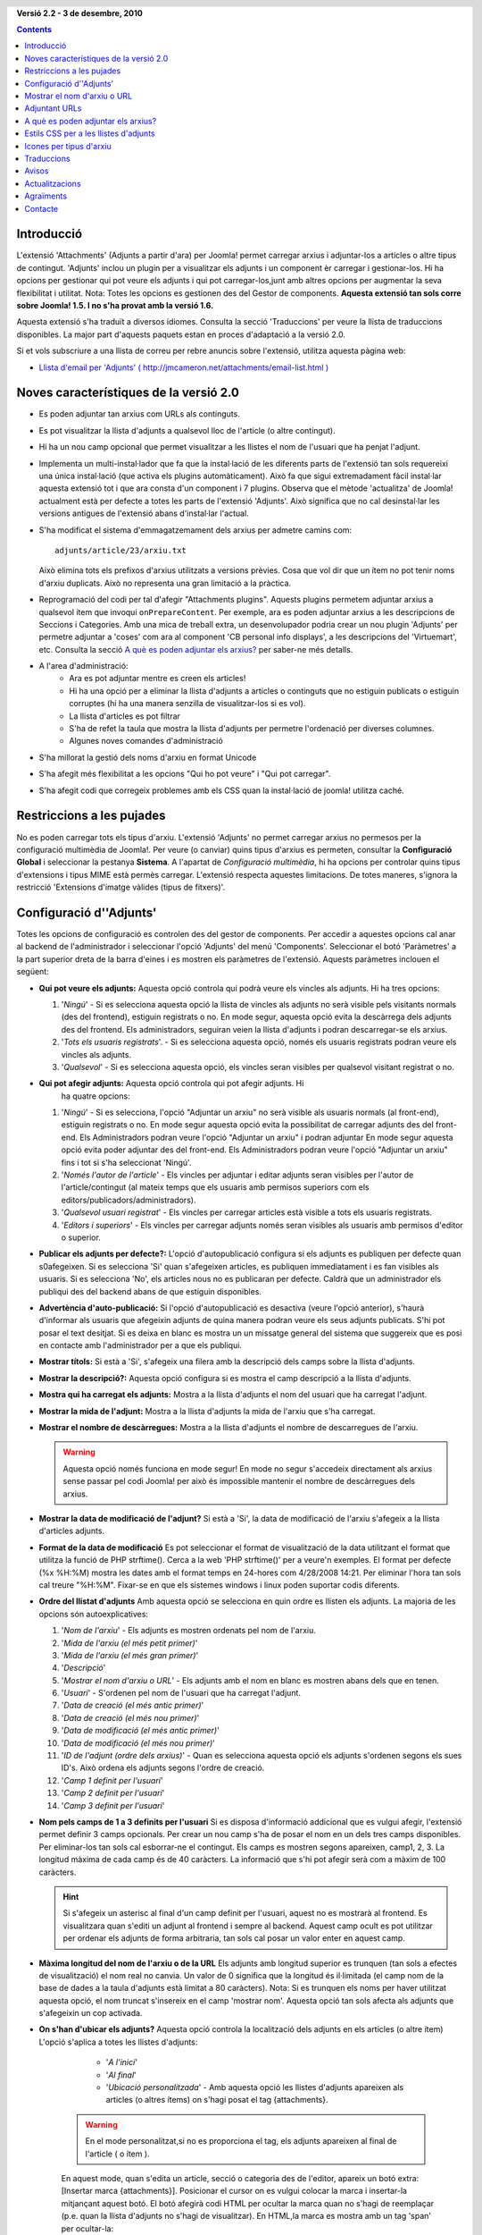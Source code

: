 .. header:: 

    .. raw:: html

	<h1 class="title">Documentació per 'Adjunts'</h1>

.. class:: version

**Versió 2.2 - 3 de desembre, 2010**

.. contents::
    :depth: 1


Introducció
============

L'extensió 'Attachments' (Adjunts a partir d'ara) per Joomla! permet carregar
arxius i adjuntar-los a articles o altre tipus de contingut. 'Adjunts' inclou 
un plugin per a visualitzar els adjunts i un component èr carregar i
gestionar-los. Hi ha opcions per gestionar qui pot veure els adjunts i qui pot
carregar-los,junt amb altres opcions per augmentar la seva flexibilitat i 
utilitat. 
Nota: Totes les opcions es gestionen des del Gestor de components.
**Aquesta extensió tan sols corre sobre Joomla! 1.5. I no s'ha provat amb la
versió 1.6.**

Aquesta extensió s'ha traduït a diversos idiomes.  Consulta la secció 
'Traduccions' per veure la llista de traduccions disponibles. La major part 
d'aquests paquets estan en proces d'adaptació a la versió 2.0.

Si et vols subscriure a una llista de correu per rebre anuncis sobre
l'extensió, utilitza aquesta pàgina web:

* `Llista d'email per 'Adjunts' ( http://jmcameron.net/attachments/email-list.html )
  <http://jmcameron.net/attachments/email-list.html>`_


Noves característiques de la versió 2.0
=======================================

* Es poden adjuntar tan arxius com URLs als continguts.
* Es pot visualitzar la llista d'adjunts a qualsevol lloc de l'article (o 
  altre contingut).
* Hi ha un nou camp opcional que permet visualitzar a les llistes el nom de
  l'usuari que ha penjat l'adjunt.
* Implementa un multi-instal·lador que fa que la instal·lació de les diferents
  parts de l'extensió tan sols requereixi una única instal·lació (que activa
  els plugins automàticament). Això fa que sigui extremadament fàcil instal·lar
  aquesta extensió tot i que ara consta d'un component i 7 plugins. Observa que
  el mètode 'actualitza' de Joomla! actualment està per defecte a totes les 
  parts de l'extensió 'Adjunts'. Això significa que no cal desinstal·lar les
  versions antigues de l'extensió abans d'instal·lar l'actual.
* S'ha modificat el sistema d'emmagatzemament dels arxius per admetre camins com::

        adjunts/article/23/arxiu.txt

  Això elimina tots els prefixos d'arxius utilitzats a versions prèvies. Cosa
  que vol dir que un ítem no pot tenir noms d'arxiu duplicats. Això no 
  representa una gran limitació a la pràctica.
* Reprogramació del codi per tal d'afegir "Attachments plugins". Aquests 
  plugins permetem adjuntar arxius a qualsevol ítem que invoqui ``onPrepareContent``.
  Per exemple, ara es poden adjuntar arxius a les descripcions de Seccions i 
  Categories.  Amb una mica de treball extra, un desenvolupador podria crear un
  nou plugin 'Adjunts' per permetre adjuntar a 'coses' com  ara al component 
  'CB personal info displays', a les descripcions del 'Virtuemart', etc. Consulta
  la secció `A què es poden adjuntar els arxius?`_ per saber-ne més detalls.  
* A l'area d'administració:
   - Ara es pot adjuntar mentre es creen els articles!
   - Hi ha una opció per a eliminar la llista d'adjunts a articles o continguts que no estiguin publicats o estiguin corruptes (hi ha una manera senzilla de visualitzar-los si es vol).
   - La llista d'articles es pot filtrar
   - S'ha de refet la taula que mostra la llista d'adjunts per permetre l'ordenació per diverses columnes.
   - Algunes noves comandes d'administració
* S'ha millorat la gestió dels noms d'arxiu en format Unicode
* S'ha afegit més flexibilitat a les opcions "Qui ho pot veure" i "Qui pot 
  carregar".
* S'ha afegit codi que corregeix problemes amb els CSS quan la instal·lació de 
  joomla! utilitza caché. 

Restriccions a les pujades
============================

No es poden carregar tots els tipus d'arxiu. L'extensió 'Adjunts' no permet 
carregar arxius no permesos per la configuració multimèdia de Joomla!.
Per veure (o canviar) quins tipus d'arxius es permeten, consultar la 
**Configuració Global** i seleccionar la pestanya **Sistema**. A l'apartat de 
*Configuració multimèdia*, hi ha opcions per controlar quins tipus d'extensions
i tipus MIME està permès carregar. L'extensió respecta aquestes limitacions. 
De totes maneres, s'ignora la restricció 'Extensions d'imatge vàlides (tipus de
fitxers)'.

Configuració d''Adjunts'
=========================

Totes les opcions de configuració es controlen des del gestor de components.
Per accedir a aquestes opcions cal anar al backend de l'administrador i
seleccionar l'opció 'Adjunts' del menú 'Components'. Seleccionar el botó
'Paràmetres' a la part superior dreta de la barra d'eines i es mostren els
paràmetres de l'extensió. Aquests paràmetres inclouen el següent:

* **Qui pot veure els adjunts:** Aquesta opció controla qui podrà veure els
  vincles als adjunts. Hi ha tres opcions:

  1.  '*Ningú*' - Si es selecciona aquesta opció la llista de vincles als 
      adjunts no serà visible pels visitants normals (des del frontend), estiguin 
      registrats o no. En mode segur, aquesta opció evita la descàrrega dels 
      adjunts des del frontend. Els administradors, seguiran veien la llista 
      d'adjunts i podran descarregar-se els arxius.
  2.  '*Tots els usuaris registrats*'. - Si es selecciona aquesta opció, només
      els usuaris registrats podran veure els vincles als adjunts.
  3.  '*Qualsevol*' - Si es selecciona aquesta opció, els vincles seran 
      visibles per qualsevol visitant registrat o no.

* **Qui pot afegir adjunts:** Aquesta opció controla qui pot afegir adjunts. Hi
      ha quatre opcions:

  1.  '*Ningú*' - Si es selecciona, l'opció "Adjuntar un arxiu" no serà visible
      als usuaris normals (al front-end), estiguin registrats o no.
      En mode segur aquesta opció evita la possibilitat de carregar adjunts des
      del front-end. Els Administradors podran veure l'opció "Adjuntar un 
      arxiu" i podran adjuntar En mode segur aquesta opció evita poder adjuntar
      des del front-end. Els Administradors podran veure l'opció "Adjuntar un 
      arxiu" fins i tot si s'ha seleccionat 'Ningú'.
  2.  '*Només l'autor de l'article*' - Els vincles per adjuntar i editar adjunts
      seran visibles per l'autor de l'article/contingut (al mateix temps que els
      usuaris amb permisos superiors com els editors/publicadors/administradors). 
  3.  '*Qualsevol usuari registrat*' - Els vincles per carregar articles està 
      visible a tots els usuaris registrats.
  4.  '*Editors i superiors*' - Els vincles per carregar adjunts només seran
      visibles als usuaris amb permisos d'editor o superior.

* **Publicar els adjunts per defecte?:** L'opció d'autopublicació configura
  si els adjunts es publiquen per defecte quan s0afegeixen. Si es selecciona 
  'Si' quan s'afegeixen articles, es publiquen immediatament i es fan visibles
  als usuaris. Si es selecciona 'No', els articles nous no es publicaran per 
  defecte. Caldrà que un administrador els publiqui des del backend abans de 
  que estiguin disponibles.
* **Advertència d'auto-publicació:** Si l'opció d'autopublicació es desactiva
  (veure l'opció anterior), s'haurà d'informar als usuaris que afegeixin adjunts
  de quina manera podran veure els seus adjunts publicats. S'hi pot posar el 
  text desitjat. Si es deixa en blanc es mostra un un missatge general del 
  sistema que suggereix que es posi en contacte amb l'administrador per a que
  els publiqui.
* **Mostrar títols:** Si està a 'Si', s'afegeix una filera amb la descripció
  dels camps sobre la llista d'adjunts.
* **Mostrar la descripció?:** Aquesta opció configura si es mostra el camp 
  descripció a la llista d'adjunts.
* **Mostra qui ha carregat els adjunts:** Mostra a la llista d'adjunts el nom
  del usuari que ha carregat l'adjunt.
* **Mostrar la mida de l'adjunt:** Mostra a la llista d'adjunts la mida de
  l'arxiu que s'ha carregat.
* **Mostrar el nombre de descàrregues:** Mostra a la llista d'adjunts el nombre
  de descarregues de l'arxiu.

  .. warning:: Aquesta opció només funciona en mode segur!
     En mode no segur s'accedeix directament als arxius sense passar pel codi
     Joomla! per això és impossible mantenir el nombre de descàrregues dels 
     arxius. 
* **Mostrar la data de modificació de l'adjunt?** Si està a 'Si', la data de 
  modificació de l'arxiu s'afegeix a la llista d'articles adjunts.
* **Format de la data de modificació** Es pot seleccionar el format de 
  visualització de la data utilitzant el format que utilitza la funció de PHP 
  strftime(). Cerca a la web 'PHP strftime()' per a veure'n exemples. El format
  per defecte (%x %H:%M) mostra les dates amb el format temps en 24-hores com
  4/28/2008 14:21. Per eliminar l'hora tan sols cal treure  "%H:%M". Fixar-se en 
  que els sistemes windows i linux poden suportar codis diferents.

* **Ordre del llistat d'adjunts** Amb aquesta opció se selecciona en quin ordre
  es llisten els adjunts. La majoria de les opcions són autoexplicatives:

  1.  '*Nom de l'arxiu*' - Els adjunts es mostren ordenats pel nom de l'arxiu. 
  2.  '*Mida de l'arxiu (el més petit primer)*' 
  3.  '*Mida de l'arxiu (el més gran primer)*' 
  4.  '*Descripció*' 
  5.  '*Mostrar el nom d'arxiu o URL*' - Els adjunts amb el nom en blanc es
      mostren abans dels que en tenen.  
  6.  '*Usuari*' - S'ordenen pel nom de l'usuari que ha carregat l'adjunt. 
  7.  '*Data de creació (el més antic primer)*' 
  8.  '*Data de creació (el més nou primer)*' 
  9.  '*Data de modificació (el més antic primer)*' 
  10. '*Data de modificació (el més nou primer)*' 
  11. '*ID de l'adjunt (ordre dels arxius)*' - Quan es selecciona aquesta opció
      els adjunts s'ordenen segons els sues ID's. Això ordena els adjunts segons
      l'ordre de creació.
  12. '*Camp 1 definit per l'usuari*' 
  13. '*Camp 2 definit per l'usuari*' 
  14. '*Camp 3 definit per l'usuari*' 

* **Nom pels camps de 1 a 3 definits per l'usuari** Si es disposa d'informació
  addicional que es vulgui afegir, l'extensió permet definir 3 camps opcionals.
  Per crear un nou camp s'ha de posar el nom en un dels tres camps disponibles.
  Per eliminar-los tan sols cal esborrar-ne el contingut. Els camps es mostren
  segons apareixen, camp1, 2, 3. La longitud màxima de cada camp és de 40 
  caràcters. La informació que s'hi pot afegir serà com a màxim de 100 caràcters.

  .. hint:: Si s'afegeix un asterisc al final d'un camp definit per l'usuari, aquest
     no es mostrarà al frontend.  Es visualitzara quan s'editi un adjunt al frontend
     i sempre al backend.  Aquest camp ocult es pot utilitzar per ordenar els adjunts
     de forma arbitraria, tan sols cal posar un valor enter en aquest camp.


* **Màxima longitud del nom de l'arxiu o de la URL** Els adjunts amb longitud
  superior es trunquen (tan sols a efectes de visualització) el nom real no
  canvia. Un valor de 0 significa que la longitud és il·limitada (el camp nom de
  la base de dades a la taula d'adjunts està limitat a 80 caràcters). Nota: Si
  es trunquen els noms per haver utilitzat aquesta opció, el nom truncat 
  s'insereix en el camp 'mostrar nom'. Aquesta opció tan sols afecta als adjunts
  que s'afegeixin un cop activada.
* **On s'han d'ubicar els adjunts?** Aquesta opció controla la localització dels
  adjunts en els articles (o altre ítem) L'opció s'aplica a totes les llistes 
  d'adjunts:

     - '*A l'inici*'
     - '*Al final*'
     - '*Ubicació personalitzada*' - Amb aquesta opció les llistes d'adjunts 
       apareixen als articles (o altres ítems) on s'hagi posat el tag 
       {attachments}. 

    .. warning:: En el mode personalitzat,si no es proporciona el tag, els adjunts apareixen al final de l'article ( o ítem ).

    En aquest mode, quan s'edita un article, secció o categoria des de l'editor,
    apareix un botó extra:[Insertar marca {attachments}]. Posicionar el cursor
    on es vulgui colocar la marca i insertar-la mitjançant aquest botó. El botó
    afegirà codi HTML per ocultar la marca quan no s'hagi de reemplaçar (p.e. quan
    la llista d'adjunts no s'hagi de visualitzar). En HTML,la marca es mostra amb
    un tag 'span' per ocultar-la::

         <span class="hide">{attachments}</span>

    Al "backend" i als editors, es veurà el tag {attachments}, però no el codi HTML
    'span' si no es passaa mode HTML. Al frontend tan sols es veurà el tag {attachments}
    si l'opció insert_attachments_tag del plugin està desactivada. Si es vol 
    eliminar la marca {attachments} cal fer-ho des de el mode HTML del editor.

     - '*Desactivat (filtre)*' - Aquesta opció desactiva la visualització 
       d'adjunts i suprimeix la visualització dels tags {attachments} als articles
       o contingut.
     - '*Desactivat (sense filtre)*' - Aquesta opció desactiva la visualització
       d'adjunts i no suprimeix la visualització dels tags {attachments} als 
       articles o contingut.
* **Estil CSS per a les taules d'adjunts** Per sobre escriure els estils CSS de
  les llistes d'adjunts, posar el nom d'estil aquí. El nom per defecte és 
  'attachmentsList'. Consultar la secció `Estils CSS per a les llistes d'adjunts`.
* **URL per a registrar-se** Si cal una URL especial per registrar usuaris nous,
  posar-la aquí. Aquesta opció pot ser útil si s'ha creat una pàgina de login
  especial.
* **Mode d'obertura de l'adjunt** Se selecciona com es mostren els arxius 
  adjunts. 'A la mateixa finestra' es mostren a la mateixa finestra del navegador.
  'En una finestra nova' l'adjunt es mostra en una nova finestra. En molts 
  navegadors aquesta darrera opció obre l'adjunt en una pestanya nova.
* **Subdirectori per a desar els arxius** El codi de l'extensió posa els arxius
  en aquesta carpeta que penja de l'arrel del web Joomla. Per defecte s'utilitza
  'attachments'. Si es canvia la carpeta, només afecta als futurs adjunts. Els 
  arxius carregats prèviament es mantenen al directori inicial i els registres
  emmagatzemats a la Base de Dades seguiran referenciant-los.
  Si es volen canviar de directori, s'haurà de fer manualment i desprès 
  actualitzar la BD també de forma manual.
* **Títols personalitzats per a la llista d'adjunts** Per defecte, l'extensió
  'Adjunts' insereix el títol 'Adjunts:' per sobre de la llista d'adjunts en cada
  article o contingut que tingui adjunts. En certs casos un es pot estimar més
  que hi aparegui un altre text. Es pot especificar el terme exacte que es vol
  que aparegui per cada ítem base. Per exemple, si es vol que l'article 211 
  utilitzi el títol personalitzat 'Descarregar:' s'ha d'afegir a la configuració:
  '211 Descarregar' (sense les cometes). Utilitzar una entrada per línia. Pels
  altres tipus de contingut, utilitzar: 'category:23' Que és el títol per la 
  categoria 23 i 'category' es pot reemplaçar pel nom de l'ítem on s'insereixi. 
  L'exemple d'abans pels articles pot fer-se posant 'article:211 Descarregar'.
  Nota: Una entrada sense ID s'aplica a tots els ítems del contingut.
  Per tant és una bona pràctica sobreescriure el títol globalment i desprès
  anar-los personalitzant individualment
   
  Nota: si es vol canviar els títols que utilitza l'extensió globalment es pot
  editar l'arxiu de traduccions, cercar l'entrada 'ATTACHMENTS TITLE'::

      administrator/language/qq-QQ/qq-QQ.plg_frontend_attachments.ini

  on qq-QQ fa referència al codi identificador del llenguatge, com per exemple
  ca-ES pel Català. (Si no s'està familiaritzat amb els arxius de traducció de 
  Joomla!, cercar 'ATTACHMENTS TITLE' a l'esquerra del igual. I escriure el text
  que vulgui a la dreta del signe '='. No s'ha de tocar res a l'esquerra del
  '=' ).
* **Ocultar els adjunts per**
  Una llista separada per comes de Seccions/Categories dels articles pels que
  es volen amagar. Es poden utilitzar 5 paraules clau: 

  - 'frontpage' fa invisible els adjunts des del frontend,
  - 'blog' per eliminar la visualització de qualsevol pagina que utilitzi 'blog',
  - 'all_but_article_views' per visualitzar els adjunts tan sols als articles,
  - 'always_show_section_attachments' per permetre la visualització dels adjunts
    per secció quan s'utilitza 'all_but_article_views', i 
  - 'always_show_category_attachments' per permetre la visualització dels adjunts per categoria quan s'utilitza 'all_but_article_views' 

  (No s'han de posar les cometes quan s'escriuen les  paraules clau anteriors)

  **L'opció 'frontpage' és aplicable a tot el contingut, els tipus diferents a 
  articles, seccions i categories, poden tenir o no 'all_but_article_views'**
  Els ids dels articles de les Seccions/Categories s'han d'entrar numèricament
  separant la secció de la categoria mitjançant (/): Secció#/NumCategoria, 
  NumSecció/NumCategoria. Si es vol fer referència a totes les categories d'una
  secció cal especificar el id de la secció: Exemple: 23/10, 23/11, 24
* **S'ha excedit el temps límit validant els hipervicles**
  S'ha exhaurit el temps límit de validació dels hipervincles (segons). Quan 
  s'afegeix un adjunt, aquest es valida directament (es pot desactivar des del
  formulari). Si es pot accedir al hipervincle abans del temps límit, es retorna
  la mida de l'arxiu i altra informació sobre el vincle. Si no és possible 
  accedir-hi, s'utilitza informació genèrica. Per desactivar-ho posar un 0.
* **Superposa icones pels hipervincles**
  Superposa una icona corresponent a una URL als adjunts que són URLs. Les 
  vàlides es mostren amb fletxes i les invàlides amb una creu vermella sobre la
  icona del tipus de fitxer (de la part inferior esquerra a la superior dreta).
* **Suprimeix els adjunts obsolets (en backend)**
  Configuració per defecte per eliminar els adjunts *obsolets* al backend 
  d'administració. en quest context ela adjunt *obsolets* són els que estan 
  lligats a pares no publicats o que estan a la paperera. Es pot sobreescriure
  utilitzant l'opció de menú de la dreta 'Mostrar els adjunts per' just a sobre
  de la llista d'adjunts (a la mateixa que línia que el filtre). Quan s'utilitza
  l'opció de menú per canviar la visibilitat dels adjunt, el sistema recorda la
  configuració fins que se surt de l'administrador. Per això canviar aquest
  paràmetre pot semblar que no té efecte. Tindrà efecte la propera vegada que 
  l'usuari es registri com administrador.
* **Descàrrega segura d'arxius adjunts** Per defecte, l'extensió desa els arxius
  en en un directori públic accessible. Si es tria l'opció *segur*, la carpeta
  en la que es desen els arxius no seran públics. Els vincles de descàrrega 
  d'adjunts del frontend, descarregaran els arxius però no de forma directa.
  Això evitarà l'accés a usuaris que no tinguin els permisos adequats. Si no es
  selecciona la descàrrega *segur*, els vincles es visualitzaran segons s'ha
  indicat abans, però els arxius estaran accessibles a tothom que conegui la 
  URL completa, ja que la carpeta on s'emmagatzemen és pública. Aquesta opció 
  *segur* n'evita l'accés ni que es conegui l'adreça URL completa.
* **Llista dels adjunts en mode segur**
  Llista dels adjunts en mode segur, fins i tot quan els usuaris no s'han registrat
  i l'opció 'Qui pot veure els adjunts' està a 'Ningú'. Aquesta opció encara
  controla si es poden descarregar els adjunts, fins i tot en mode segur. Aquesta
  opció només té sentit en mode segur.
* **Mode de descàrrega segura**
  Aquesta opció controla si els arxius s'han de descarregar com a arxius independents
  o visualitzar al mateix navegador (si el navegador pot gestionar el tipus
  d'arxiu). Hi ha dues opcions:

     - *'En línia'* - En aquest mode, els arxius és visualitzen al navegador (si és possible)
    
     - *'Adjunt'* - En aquest mode, els arxius sempre es descarreguen com arxius independents. 

  En qualsevol cas, els arxius que no es poden visualitzar al navegador es
  descarregaran com a arxius externs.


Mostrar el nom d'arxiu o URL
============================

Normalment, quan s'han carregat els arxius (o referenciat URLs) i es llisten a
la llista d'adjunts, es mostra el nom complert (o la URL) com a vincle per a
descarregar els adjunts. En alguns casos, el nom de l'arxiu (o URL) pot ser massa
llarg per a que funcioni correctament. Al formulari de càrrega, hi ha un altre
camp que es diu "Mostrar el nom d'arxiu o URL" en el que l'usuari que caregui
l'arxiu pot insertar un nom alternatiu d'arxiu o URL. Per exemple, es pot posar
un nom abreviat. El camp es pot editar des del backend quan s'editen els adjunts. 
Nota: Hi ha l'opció "Longitud màxima del nom d'arxiu o URL" a les opcions de 
l'extensió. Pot activar-se per a que es trunqui automàticament el nom dels adjunts
carregats; el resultat es visualitza al camp "Mostra el nom d'arxiu o URL".


Adjuntant URLs
==============

Una nova funcionalitat de la versió 2.0 és la possibilitat d'adjuntar URLs als
continguts. Quan s'obre un dels diàlegs per "Afegir adjunts", es visualitza un
botó etiquetat com "Entrar una URL en el seu lloc". Si es selecciona apareix
una entrada per la URL i dues noves opcions:

* **Verificar l'existència de la URL?** - Per tal de determinar el tipus d'arxiu
    de la URL (per tal de triar la icona adequada), el codi consulta al
	servidor sobre informació bàsica de l'arxiu incloent-ne el tipus i la mida.
	En certs casos, el servidor no envia la informació sol·licitada perquè la
	URL no és vàlida. Per defecte, el component no accepta URLs no validades pel
	servidor. Però si se sap que si que ho és es pot deseleccionar aquesta opció
	per tal de forçar l'extensió a que accepti la URL -- sense garantia de que el
	tipus d'arxiu i la mida siguin correctes. El servidor es consulta independentment
	de que l'opció estigui activada o no.
	
* **URL relativa?** - Normalment les URL que s'entren són del tipus 'http...' i
    indicar una adreça web completa. Si es vol apuntar a arxius/controls relatius
	a la instal·lació Joomla amb la que es treballa, es pot activar aquesta opció.

Les URLs es mostren amb la icona del tipus i superposada amb una fletxa (que 
indica si el vincle és correcte) o una barra diagonal vermella (indicant que no
s'ha pogut validar). Quan s'edita una URL, es pot canviar l'opció per tal d'obtenir 
la superposició desitjada. També cal notar que aquesta opció es pot desactivar 
totalment utilitzant el paràmetre **Superposa icones pels hipervincles**. Hi ha
diversos funcionalitats útils relacionats amb les URLs i arxius a l'opció 
"Utilitats" al backend de l'administrador.


A què es poden adjuntar els arxius?
===================================

A més d'adjuntar arxius o URLs als articles, ara és possible adjuntar-los
a altres tipus d'ítems com són les Seccions i les Categories (veure a sota).
Si es disposa dels plugins per Adjuntar apropiats, es poden adjuntar arxius
o URLs a una gran varietat de continguts com són els perfils, la descripció
de productes a carrets de la compra, etc. Bàsicament, qualsevol ítem que es
mostri al frontend i utilitzi l'event ``'onPrepareContent'`` pot contindre
adjunts (si el plugin adequat està instal·lat). Els ítems amb contingut que
invoquen events de contingut normalment són ítems que tenen alguna cosa per
visualitzar (com els articles) o tenen descripcions.

Adjuntant Arxius o URLs a les descripcions de Secció o Categoria
----------------------------------------------------------------

Amb aquesta versió de l'extensió, els usuaris poden adjuntar Arxius o URLs
a les descripcions de Secció o Categoria. Aquestes descripcions normalment
tan sols són visibles a les pàgines de categories o seccions en format Blog
si el paràmetre 'descripció' està posat a *Mostrar* (al menú d'edició). Les
opcions per adjuntar arxius o URLs a les descripcions de seccions o categories
no es poden fer des del seu editor. S'han d'adjuntar utilitzant les opcions
"Adjunts" del menú "Components" al backend.

Si es vol saber més sobre com desenvolupar nous plugins per l'extensió, hi ha
un manual disponible que forma part de la instal·lació del component:

* `Attachments Plugin Creation Manual <../en-GB/plugin_manual/html/index.html>`_ (en anglès)

Estils CSS per a les llistes d'adjunts
======================================

Les llistes d'adjunts que es mostren al frontend es fan utilitzant un 'div' 
especial que conté una taula associada als adjunts. La taula conté diferents 
classes CSS associades, això permet que el desenvolupador personalitzar aquesta
taula. Consulta el l'arxiu CSS del 'plugin (a plugins/content/attachments.css)
per veure'n exemples. Si es vol modificar l'estil, s'aconsella copiar els estils
actuals al final de l'arxiu reanomenant els 'attachmentsList' copiats pel nom
desitjat. Editar el paràmetre 'Adjunts' (al gestor de components) i modificar el
paràmetre *taula d'estil dels adjunts* pel nou nom de la classe. Fer-ho d'aquesta
manera permet tornar als estils inicials de forma senzilla i ràpida. També té
l'avantatge de poder copiar els estils a les noves versions de l'extensió quan
s'actualitzi. Això es pot fer utilitzant la comanda CSS @import.

Icones per tipus d'arxiu
========================

L'extensió 'Adjunts' afegeix una icona davant de cada adjunt a la llista d'adjunts.
Si es vol afegir un nou tipus d'icona, cal seguir els següents passos: (1) Afegir
una icona al directori 'media/attachments/icons', si no hi ha ja la icona; (2) 
Editar l'arxiu 'components/com_attachments/file_types.php' i afegir una línia
a l'array $attachments_icon_from_file_extension que mapeja les extensions dels
arxius amb el nom de les icones (al directori media/attachments/icons). Si no
funciona, pot fer falta afegir a l'array $attachments_icon_from_mime_type. (3) 
No oblidar fer copies de l'arxiu d'icones i de l'arxiu actualitzat file_types.php
en una carpeta fora de la web pública abans d'actualitzar futures versions.


Traduccions
===========

Aquesta extensió proporciona capacitats de traducció i suporta els següents 
idiomes (a més a més de l'anglès). La major part d'aquestes traduccions estan 
pendents d'actualització a la versió 2.0
Gràcies als traductors:

* **Bulgarian:** by Stefan Ilivanov
* **Catalan:** by Jaume Jorba 
* **Chinese:** Traditional and simplified Chinese translations by baijianpeng (白建鹏)
* **Croatian:** Tanja Dragisic
* **Czech:** by Tomas Udrzal
* **Dutch:** by Parvus (version 1.3.4 and 2.0)
* **Finnish:** by Tapani Lehtonen 
* **French:** by Pascal Adalian
* **German:** by Michael Scherer 
* **Greek:** by Harry Nakos 
* **Hungarian:** Formal and informal translations by Szabolcs Gáspár
* **Italian:** by Lemminkainen and Alessandro Bianchi
* **Norwegian:** by Espen Gjelsvik 
* **Persian:** by Hossein Moradgholi and Mahmood Amintoosi
* **Polish:** by Piotr Wójcik 
* **Portuguese (Brazilian):** by Arnaldo Giacomitti and Cauan Cabral 
* **Portuguese (Portugal):** by Bruno Moreira (1.3.4) and José Paulo Tavares (2.0)
* **Romanian:** by Alex Cojocaru
* **Russian:** by евгений панчев (Yarik Sharoiko)
* **Serbian:** by Vlada Jerkovic
* **Slovak:** by Miroslav Bystriansky
* **Spanish:** by Carlos Alfaro (1.3.4) and Manuel María Pérez Ayala (2.0)
* **Swedish:** by Mats Elfström

Moltes gràcies als traductors!  si vols ajudar a traduir a un altre idioma, si
us plau contacta amb l'autor (veure la secció 'Contacte' al final)


Avisos
======

* **Si es disposa d'arxius 'sensibles' o privats, cal utilitzar l'opció
  *Descàrrega segura d'arxius adjunts*** Si no s'utilitza aquesta opció, els
  arxius adjunts es desen en una carpeta pública i seran accessibles per qualsevol
  que conegui la URL complerta. L'opció *segur* evita l'accés a qualsevol que no
  tingui els permisos adequats (tal com es defineixen a les opcions a dalt). 
  Veure l'apartat *Descàrrega segura d'arxius adjunts* a sobre per tenir-ne més
  detalls.
* Cada vegada que es carrega un arxiu, es valida l'existència del subdirectori
  on carregar l'arxiu i si no existeix es crea. Per defecte el subdirectori és
  'attachments' al directori arrel de la web. El nom del subdirectori es pot
  canviar utilitzant l'opció 'Subdirectori per a desar els arxius'. Si l'extensió
  no pot crear el subdirectori , s'ha de crear manualment (i poden aparèixer 
  problemes carregant arxius). Cal assegurar-se de que la carpeta tingui permisos
  per carregar arxius. En Linux/Unix, probablement l'opció serà 775. La creació
  de la carpeta de pujades pot fallar si la carpeta arrel té permisos que no
  permeten al servidor web (i PHP) la creació de subdirectoris. Pot ser 
  necessari canviar els permisos de forma temporal per permetre la creació dels
  subdirectoris necessaris.
* Si l'extensió no permet carregar certs tipus d'arxiu (com els arxius zip), cal
  assegurar-se de que l'administrador admet l'extensió a l'apartat 'Configuració
  multimèdia'. Això funciona d'aquesta manera per evitar la càrrega d'arxius 
  potencialment perillosos com poden ser arxius html o php. Per fer-ho anar a
  "Configuració Global", al menú "Lloc", seleccionar la pestanya "Sistema",
  afegir l'extensió apropiada i el tipus MIME a l'apartat "Configuració multimèdia"
* si no es poden veure els adjunts des del frontend, poden haver-hi raons diferents:
     - L'adjunt no s'ha publicat. Anar a l'administrador per canviar l'opció.
     - L'article o ítem pare no s'ha publicat.
     - L'opció 'Qui pot veure els adjunts:' està configurat com a 'registrat' i
       no s'està registrat. O l'opció està posada a 'Ningú'. Aquestes opcions es
       poden modificar des del gestor del component
     - El plugin no està activat.  Es pot activar des del gestor de connectors. 
     - A 'Contingut - Adjunts' (des del gestor de connectors), el nivell d'accés
       no està 'Públic'. 
* Si es troben límits a les mides dels arxius que s'intenten carregar, intentar
  afegir la següent línia a l'arxiu .htacess de l'arrel del lloc web Joomla!::

     php_value upload_max_filesize 32M
     php_value post_max_size 32M

  on es pot modificar el valor 32M a el valor que es vulgui que serà la mida 
  màxima de l'arxiu que es podrà carregar.
* 'Adjunts' actualment es permet "adjuntar" URLs a diferents ítems. Si es treballa
  sobre Windows Vista i apareixen problemes adjuntant URLs que utilitzen 
  ``localhost``, es tracta d'un problema conegut relacionat amb conflictes amb
  IPv4 i IPv6.
  Per solucionar-ho, editar l'arxiu::

       C:\Windows\System32\drivers\etc\hosts

  comentar la línia que té ``::1``. Fixar-se que ``hosts`` és un arxiu ocult del
  sistema i per tant cal modificar les opcions de la carpeta per veure'l i poder
  editar-lo
* Quan s'adjunta un arxiu a un article des de l'Editor d'articles, no hi ha 
  retorn que ens indiqui si l'arxiu s'ha adjuntat. Però funciona! Es podran veure
  els adjunts quan l'article es desi.
* Ara l'extensió permet adjuntar arxius a articles mentre s'estan creant des de
  l'Editor d'Articles. Hi ha una limitació. Els nous adjunts estan en un estat
  que podem anomenar "llims" mentre l'adjunt està carregat i l'article encara no
  s'ha desat per primer cop. Durant aquest període (sortosament breu), els nous
  adjunts s'identifiquen per l'ID de l'usuari. Per tant, si diferents persones 
  que utilitzen el mateix usuari estan actualitzant articles i carregant adjunts,
  no hi ha garantia de que finalment aquests s'hagin adjuntat correctament a
  l'article desitjat.
* Hi ha disponible un fòrum d'ajuda i un fòrum amb les "Preguntes més freqüents"
  per aquesta extensió que està hostejat al web joomlacode.org. Si apareix un
  problema no cobert per les pàgines d'ajuda, consultar els fòrums:

     - `Forums pels adjunts a:
       http://joomlacode.org/gf/project/attachments/forum/ 
       <http://joomlacode.org/gf/project/attachments/forum/>`_


Actualitzacions
===============

Actualment és més senzill. Simplement instal·lar la nova versió

* *[Aquest pas és opcional però es recomana assegurar-se tenir una copia de
  seguretat de la base de dades d'adjunts per si de cas aparegués algun problema]*
  Utilitzar `phpMyAdmin <http://www.phpmyadmin.net/home_page/index.php>`_
  (o alguna altra eina SQL) per desar el contingut de la taula
  jos_attachments (Utilitzar l'opció 'Exportar' amb les subopcions 'Completar
  insercions' i no 'Insercions ampliades'). També s'ha de fer copies de seguretat
  dels arxius carregats (normalment al directori 'attachments') 
* **No s'ha de desinstal·lar la versió anterior d'Adjunts.** això s'ha testejat
  amb la versió 1.3.4 (però no amb versions anteriors)
* Si es volen mantenir els adjunts existents, no cal fer res. Simplement només
  cal instal·lar la nova versió i tot s'actualitzarà correctament.
* si no es volen mantenir els adjunts existents, cal esborrar-los primer (des de
  l'administració del web).
* El multi-instal3lador instal·larà tots els components necessaris i els activarà.
  Si no es volen utilitzar tots, instal3lar-los i desactivar-los desprès.


Agraïments
==========

Moltes gràcies als següents col·laboradors o recursos:

* Al llibre *Learning Joomla! 1.5 Extension Development: Creating Modules,
  Components, and Plugins with PHP* by Joseph L. LeBlanc ha estat una gran ajuda
  en la creació de l'extensió.
* Les icones pels diferents tipus d'arxius provenen de diferents fonts, incloent:
    - `The Silk icons by Mark James (http://www.famfamfam.com/lab/icons/silk/) <http://www.famfamfam.com/lab/icons/silk/>`_
    - `File-Type Icons 1.2 by John Zaitseff (http://www.zap.org.au/documents/icons/file-icons/sample.html) <http://www.zap.org.au/documents/icons/file-icons/sample.html>`_
    - `Doctype Icons 2 by Timothy Groves (http://www.brandspankingnew.net/archive/2006/06/doctype_icons_2.html) <http://www.brandspankingnew.net/archive/2006/06/doctype_icons_2.html>`_
    - `OpenDocument icons by Ken Baron (http://eis.bris.ac.uk/~cckhrb/webdev/) <http://eis.bris.ac.uk/~cckhrb/webdev/>`_
    - `Sweeties Base Pack by Joseph North (http://sweetie.sublink.ca) <http://sweetie.sublink.ca>`_

  Algunes de les icones s'han modificat de la imatge original de les webs anteriors.
  Si es vol utilitzar la versió original, es poden descarregar des de les webs
  anteriors.
* Moltes gràcies a Paul McDermott per la seva generosa donació del plugin de cerca!
* Gràcies a Mohammad Samini per la seva donació de codi PHP i arxius CSS per a 
  millorar la visualització d'idiomes que s'escriuen de dreta a esquerra.
* Gràcies a Florian Tobias Huber per a la donació de correccions que han millorat
  l'extensió de la visualització quna està activa la 'Caché'.
* Gràcies a Manuel María Pérez Ayala pel suggeriment de crear el multi-instal·lador.
  Aquest utilitza l'API de Joomla per instal·lar el component i tots els connectors
  en un sol pas. Crec que la primera versió la va desenvolupar JFusion.
* Gràcies a Ewout Weirda pels debats i suggeriments tan útils en el desenvolupament
  de l'extensió.

Contacte
========

Si us plau, per reportar errors o suggeriments `jmcameron@jmcameron.net <mailto:jmcameron@jmcameron.net>`_
ó quna està activa la 'Caché'.
* Gràcies a Manuel Mar
